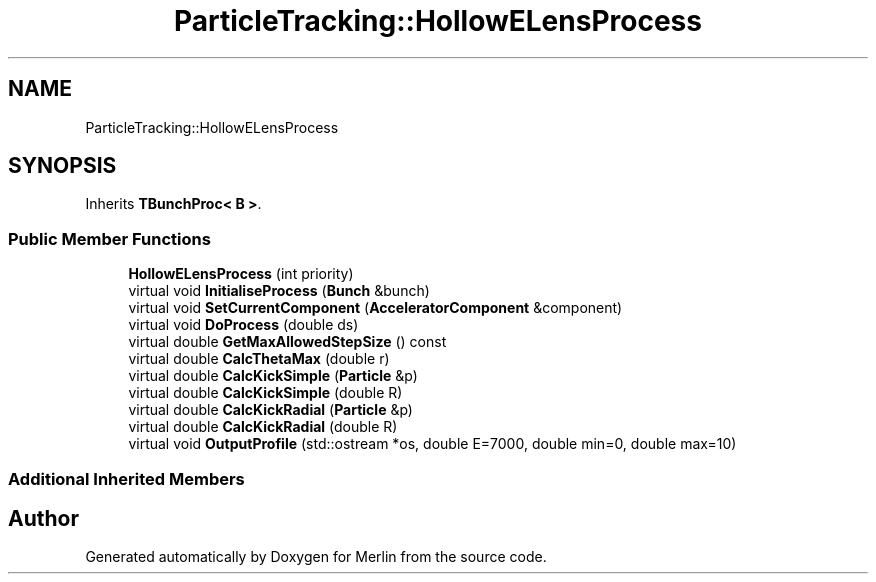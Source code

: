 .TH "ParticleTracking::HollowELensProcess" 3 "Fri Aug 4 2017" "Version 5.02" "Merlin" \" -*- nroff -*-
.ad l
.nh
.SH NAME
ParticleTracking::HollowELensProcess
.SH SYNOPSIS
.br
.PP
.PP
Inherits \fBTBunchProc< B >\fP\&.
.SS "Public Member Functions"

.in +1c
.ti -1c
.RI "\fBHollowELensProcess\fP (int priority)"
.br
.ti -1c
.RI "virtual void \fBInitialiseProcess\fP (\fBBunch\fP &bunch)"
.br
.ti -1c
.RI "virtual void \fBSetCurrentComponent\fP (\fBAcceleratorComponent\fP &component)"
.br
.ti -1c
.RI "virtual void \fBDoProcess\fP (double ds)"
.br
.ti -1c
.RI "virtual double \fBGetMaxAllowedStepSize\fP () const"
.br
.ti -1c
.RI "virtual double \fBCalcThetaMax\fP (double r)"
.br
.ti -1c
.RI "virtual double \fBCalcKickSimple\fP (\fBParticle\fP &p)"
.br
.ti -1c
.RI "virtual double \fBCalcKickSimple\fP (double R)"
.br
.ti -1c
.RI "virtual double \fBCalcKickRadial\fP (\fBParticle\fP &p)"
.br
.ti -1c
.RI "virtual double \fBCalcKickRadial\fP (double R)"
.br
.ti -1c
.RI "virtual void \fBOutputProfile\fP (std::ostream *os, double E=7000, double min=0, double max=10)"
.br
.in -1c
.SS "Additional Inherited Members"


.SH "Author"
.PP 
Generated automatically by Doxygen for Merlin from the source code\&.
